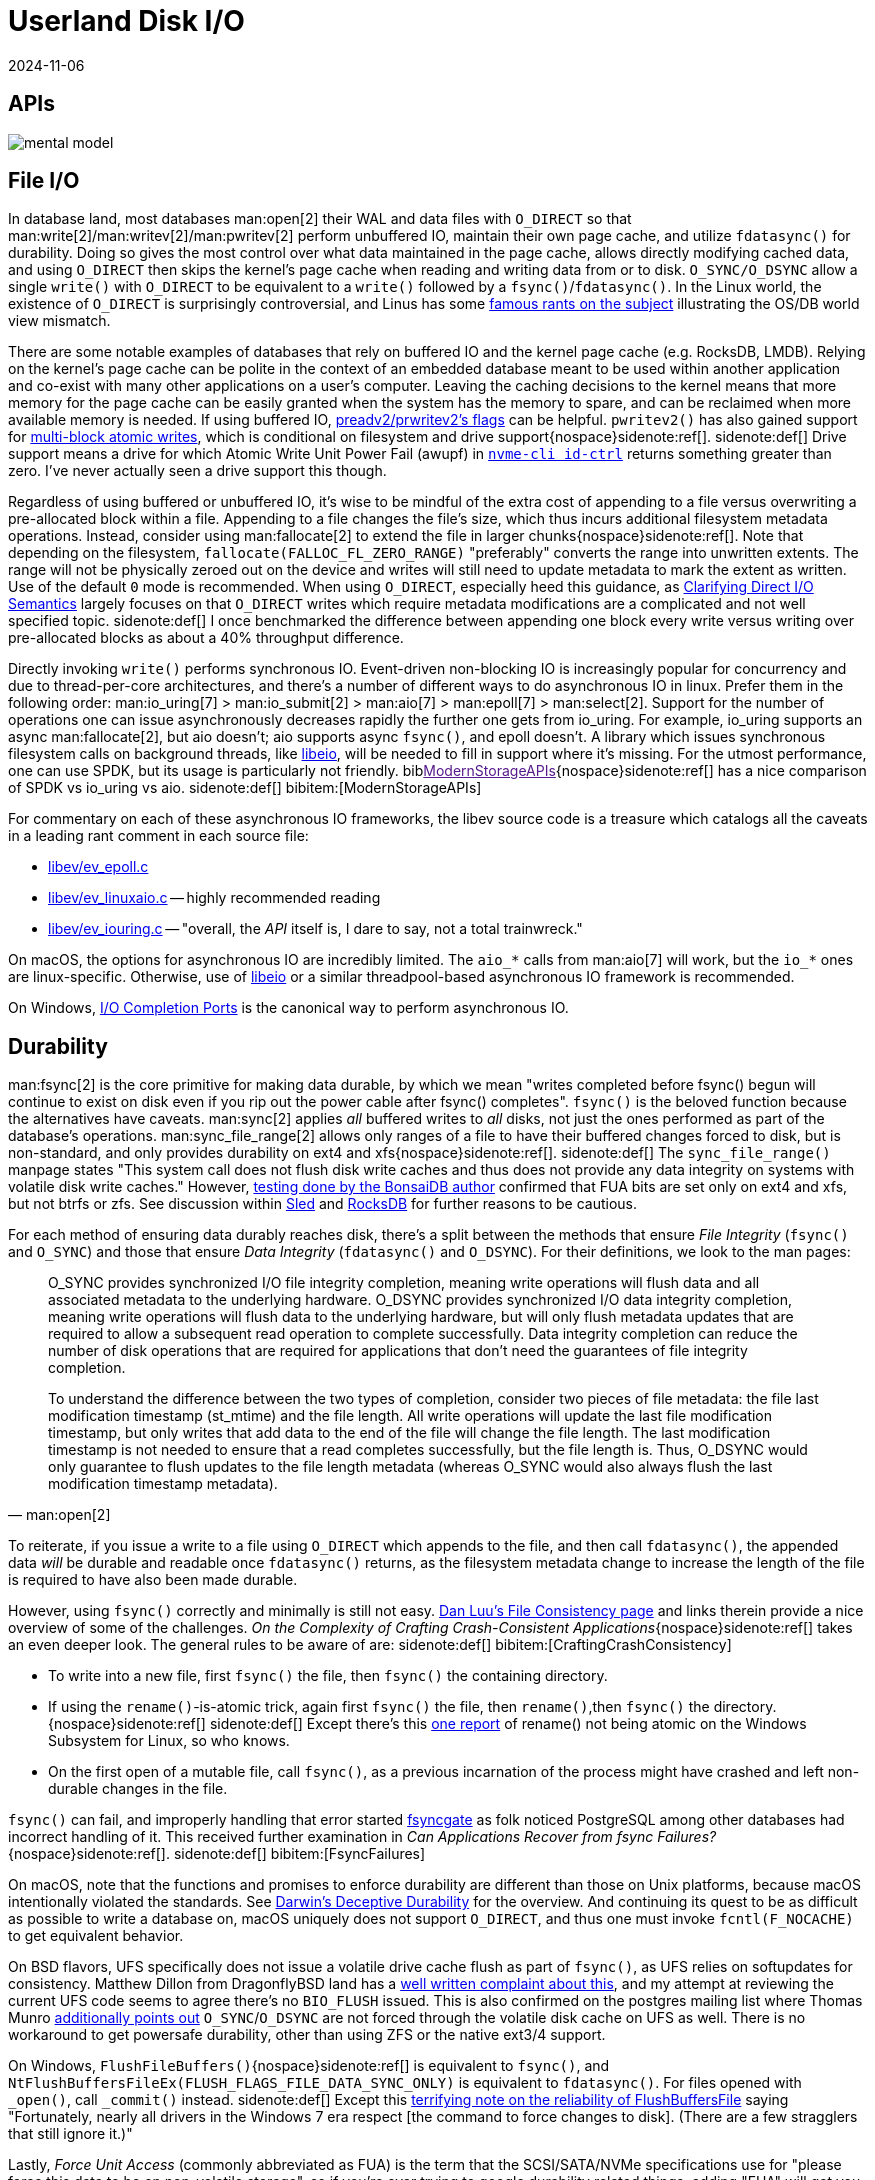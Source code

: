 = Userland Disk I/O
:revdate: 2024-11-06
:page-order: 3
:bibtex-file: disk-io.bib
:page-aside: With thanks to Thomas Munro for the Windows corrections, and Pratyush Mishra for the F_NOCACHE correction.
:page-hook-preamble: false
:page-hook: Filesystems, file IO, and durability.

////
TODO:
- clarify that it's not "most" databases use O_DIRECT, it's that the modern best practice is to use O_DIRECT
- Give pointers to other O_DIRECT usage and discussion
    * Postgres definitely predates O_DIRECT, and didn't even use threads out of portability concerns.  They've looked into adopting async IO and O_DIRECT, but retrofitting it into postgres is understandably hard.  https://www.postgresql.org/message-id/20210223100344.llw5an2aklengrmn@alap3.anarazel.de
    * InnoDB can be configured into using O_DIRECT, but again, age and portability requirements mean that it also supports other ways of writing. https://dev.mysql.com/doc/refman/8.4/en/innodb-parameters.html#sysvar_innodb_flush_method
    * Embedded databases are referenced directly in the post, but sqlite is always a mystery as it also maintains its own page cache anyway.
    * MongoDB's WiredTiger doesn't use O_DIRECT as they appear to not implement async IO, and instead double buffer all pages in memory (and also give incorrect windows guidance...) https://source.wiredtiger.com/develop/tune_system_buffer_cache.html

    And if you look around at other databases, there's either direct usage of it, or discussion of adopting it:
    * Cassandra: https://issues.apache.org/jira/browse/CASSANDRA-14466
    * RocksDB: https://github.com/facebook/rocksdb/wiki/Direct-IO

- Discuss lack of support for O_DIRECT:
    - Mention ZFS added O_DIRECT support in Sept 2024 https://www.phoronix.com/news/OpenZFS-Direct-IO
    - Docker for Mac https://github.com/docker/for-mac/issues/1619
////

[.display-none]
== APIs

[.text-center.white-bg]
--
image::mental-model.svg[]
--

== File I/O
:uri-preadv2-pwritev2: https://man.archlinux.org/man/pwritev2.2.en#preadv2()_and_pwritev2()
:uri-linus-on-odirect: https://yarchive.net/comp/linux/o_direct.html
:uri-lkml-block-atomic-writes: https://lore.kernel.org/all/20240620125359.2684798-1-john.g.garry@oracle.com/
:uri-libeio: http://software.schmorp.de/pkg/libeio.html
:uri-spdk: https://spdk.io/
:uri-gist-nvme-ctrl: https://gist.github.com/thisismiller/203a3c622c8779cf2f73b86e7d31a650#file-nvme-id-ctrl-h-L210-L211
:uri-iocp: https://learn.microsoft.com/en-us/windows/win32/fileio/i-o-completion-ports
:uri-clarifying-direct-io: https://lwn.net/Articles/348739/

In database land, most databases man:open[2] their WAL and data files with `O_DIRECT` so that man:write[2]/man:writev[2]/man:pwritev[2] perform unbuffered IO, maintain their own page cache, and utilize `fdatasync()` for durability.  Doing so gives the most control over what data maintained in the page cache, allows directly modifying cached data, and using `O_DIRECT` then skips the kernel's page cache when reading and writing data from or to disk.  `O_SYNC/O_DSYNC` allow a single `write()` with `O_DIRECT` to be equivalent to a `write()` followed by a `fsync()`/`fdatasync()`.  In the Linux world, the existence of `O_DIRECT` is surprisingly controversial, and Linus has some {uri-linus-on-odirect}[famous rants on the subject] illustrating the OS/DB world view mismatch.

There are some notable examples of databases that rely on buffered IO and the kernel page cache (e.g. RocksDB, LMDB).  Relying on the kernel's page cache can be polite in the context of an embedded database meant to be used within another application and co-exist with many other applications on a user's computer.  Leaving the caching decisions to the kernel means that more memory for the page cache can be easily granted when the system has the memory to spare, and can be reclaimed when more available memory is needed.
If using buffered IO, {uri-preadv2-pwritev2}[preadv2/prwritev2's flags] can be helpful.  `pwritev2()` has also gained support for {uri-lkml-block-atomic-writes}[multi-block atomic writes], which is conditional on filesystem and drive support{nospace}sidenote:ref[].
[.aside]#sidenote:def[] Drive support means a drive for which Atomic Write Unit Power Fail (awupf) in {uri-gist-nvme-ctrl}[`nvme-cli id-ctrl`] returns something greater than zero.  I've never actually seen a drive support this though.#

Regardless of using buffered or unbuffered IO, it's wise to be mindful of the extra cost of appending to a file versus overwriting a pre-allocated block within a file.  Appending to a file changes the file's size, which thus incurs additional filesystem metadata operations.  Instead, consider using man:fallocate[2] to extend the file in larger chunks{nospace}sidenote:ref[].  Note that depending on the filesystem, `fallocate(FALLOC_FL_ZERO_RANGE)` "preferably" converts the range into unwritten extents. The range will not be physically zeroed out on the device and writes will still need to update metadata to mark the extent as written.  Use of the default `0` mode is recommended.  When using `O_DIRECT`, especially heed this guidance, as {uri-clarifying-direct-io}[Clarifying Direct I/O Semantics] largely focuses on that `O_DIRECT` writes which require metadata modifications are a complicated and not well specified topic.
[.aside]#sidenote:def[] I once benchmarked the difference between appending one block every write versus writing over pre-allocated blocks as about a 40% throughput difference.#

Directly invoking `write()` performs synchronous IO.  Event-driven non-blocking IO is increasingly popular for concurrency and due to thread-per-core architectures, and there's a number of different ways to do asynchronous IO in linux.  Prefer them in the following order: man:io_uring[7] > man:io_submit[2] > man:aio[7] > man:epoll[7] > man:select[2].  Support for the number of operations one can issue asynchronously decreases rapidly the further one gets from io_uring.  For example, io_uring supports an async man:fallocate[2], but aio doesn't; aio supports async `fsync()`, and epoll doesn't.  A library which issues synchronous filesystem calls on background threads, like {uri-libeio}[libeio], will be needed to fill in support where it's missing.  For the utmost performance, one can use SPDK, but its usage is particularly not friendly.  biblink:[ModernStorageAPIs]{nospace}sidenote:ref[] has a nice comparison of SPDK vs io_uring vs aio.
[.aside]#sidenote:def[] bibitem:[ModernStorageAPIs]#

For commentary on each of these asynchronous IO frameworks, the libev source code is a treasure which catalogs all the caveats in a leading rant comment in each source file:

* http://cvs.schmorp.de/libev/ev_epoll.c?view=markup#l41[libev/ev_epoll.c]
* http://cvs.schmorp.de/libev/ev_linuxaio.c?view=markup#l41[libev/ev_linuxaio.c] -- highly recommended reading
* http://cvs.schmorp.de/libev/ev_iouring.c?view=markup#l41[libev/ev_iouring.c] -- "overall, the _API_ itself is, I dare to say, not a total trainwreck."

On macOS, the options for asynchronous IO are incredibly limited.  The `aio_*` calls from man:aio[7] will work, but the `io_*` ones are linux-specific.  Otherwise, use of {uri-libeio}[libeio] or a similar threadpool-based asynchronous IO framework is recommended.

On Windows, {uri-iocp}[I/O Completion Ports] is the canonical way to perform asynchronous IO.

== Durability
:uri-luu-file-consistency: https://danluu.com/file-consistency/
:uri-fsyncgate: https://danluu.com/fsyncgate/
:uri-bonsaidb-sync-file-range: https://bonsaidb.io/blog/durable-writes/
:uri-sled-sync-file-range: https://github.com/spacejam/sled/issues/1351
:uri-rocksdb-sync-file-range: https://github.com/facebook/rocksdb/blob/bed40e7266b55349ce9d2dce27aeb2055813a5fe/env/io_posix.cc#L160-L166
:uri-wsl-rename: https://toot.cat/@zkat/109973167110793372
:uri-flushfilebuffers-reliability: https://devblogs.microsoft.com/oldnewthing/20170510-00/?p=95505
:uri-bsd-ufs-fsync: https://lists.dragonflybsd.org/pipermail/kernel/2010-January/317935.html
:uri-bsd-ufs-osync: https://www.postgresql.org/message-id/CA%2BhUKG%2B0DWFSZTGmezxZttXTy0YYrX%3Doemxiw8Gzz3hSTU64Jw%40mail.gmail.com

man:fsync[2] is the core primitive for making data durable, by which we mean "writes completed before fsync() begun will continue to exist on disk even if you rip out the power cable after fsync() completes".  `fsync()` is the beloved function because the alternatives have caveats.  man:sync[2] applies _all_ buffered writes to _all_ disks, not just the ones performed as part of the database's operations.  man:sync_file_range[2] allows only ranges of a file to have their buffered changes forced to disk, but is non-standard, and only provides durability on ext4 and xfs{nospace}sidenote:ref[].
[.aside]#sidenote:def[] The `sync_file_range()` manpage states "This system call does not flush disk write caches and thus does not provide any data integrity on systems with volatile disk write caches."  However, {uri-bonsaidb-sync-file-range}[testing done by the BonsaiDB author] confirmed that FUA bits are set only on ext4 and xfs, but not btrfs or zfs.  See discussion within {uri-sled-sync-file-range}[Sled] and {uri-rocksdb-sync-file-range}[RocksDB] for further reasons to be cautious.#

For each method of ensuring data durably reaches disk, there's a split between the methods that ensure _File Integrity_ (`fsync()` and `O_SYNC`) and those that ensure _Data Integrity_ (`fdatasync()` and `O_DSYNC`).  For their definitions, we look to the man pages:

[quote,'man:open[2]']
____
O_SYNC provides synchronized I/O file integrity completion,
meaning write operations will flush data and all associated
metadata to the underlying hardware.  O_DSYNC provides
synchronized I/O data integrity completion, meaning write
operations will flush data to the underlying hardware, but will
only flush metadata updates that are required to allow a
subsequent read operation to complete successfully.  Data
integrity completion can reduce the number of disk operations
that are required for applications that don't need the guarantees
of file integrity completion.

To understand the difference between the two types of completion,
consider two pieces of file metadata: the file last modification
timestamp (st_mtime) and the file length.  All write operations
will update the last file modification timestamp, but only writes
that add data to the end of the file will change the file length.
The last modification timestamp is not needed to ensure that a
read completes successfully, but the file length is.  Thus,
O_DSYNC would only guarantee to flush updates to the file length
metadata (whereas O_SYNC would also always flush the last
modification timestamp metadata).
____

To reiterate, if you issue a write to a file using `O_DIRECT` which appends to the file, and then call `fdatasync()`, the appended data _will_ be durable and readable once `fdatasync()` returns, as the filesystem metadata change to increase the length of the file is required to have also been made durable.

However, using `fsync()` correctly and minimally is still not easy.
{uri-luu-file-consistency}[Dan Luu's File Consistency page] and links therein provide a nice overview of some of the challenges. _On the Complexity of Crafting Crash-Consistent Applications_{nospace}sidenote:ref[] takes an even deeper look. The general rules to be aware of are:
[.aside]#sidenote:def[] bibitem:[CraftingCrashConsistency]#

* To write into a new file, first `fsync()` the file, then `fsync()` the containing directory.
* If using the `rename()`-is-atomic trick, again first `fsync()` the file, then `rename()`,then `fsync()` the directory.{nospace}sidenote:ref[]
[.aside]#sidenote:def[] Except there's this {uri-wsl-rename}[one report] of rename() not being atomic on the Windows Subsystem for Linux, so who knows.#
* On the first open of a mutable file, call `fsync()`, as a previous incarnation of the process might have crashed and left non-durable changes in the file.

`fsync()` can fail, and improperly handling that error started {uri-fsyncgate}[fsyncgate] as folk noticed PostgreSQL among other databases had incorrect handling of it.  This received further examination in _Can Applications Recover from fsync Failures?_{nospace}sidenote:ref[].
[.aside]#sidenote:def[] bibitem:[FsyncFailures]#

On macOS, note that the functions and promises to enforce durability are different than those on Unix platforms, because macOS intentionally violated the standards.  See link:/blog/2022-darwins-deceptive-durability.html[Darwin's Deceptive Durability] for the overview.  And continuing its quest to be as difficult as possible to write a database on, macOS uniquely does not support `O_DIRECT`, and thus one must invoke `fcntl(F_NOCACHE)` to get equivalent behavior.

On BSD flavors, UFS specifically does not issue a volatile drive cache flush as part of `fsync()`, as UFS relies on softupdates for consistency.  Matthew Dillon from DragonflyBSD land has a {uri-bsd-ufs-fsync}[well written complaint about this], and my attempt at reviewing the current UFS code seems to agree there's no `BIO_FLUSH` issued.  This is also confirmed on the postgres mailing list where Thomas Munro {uri-bsd-ufs-osync}[additionally points out] `O_SYNC`/`O_DSYNC` are not forced through the volatile disk cache on UFS as well.  There is no workaround to get powersafe durability, other than using ZFS or the native ext3/4 support.

On Windows, `FlushFileBuffers()`{nospace}sidenote:ref[] is equivalent to `fsync()`, and `NtFlushBuffersFileEx(FLUSH_FLAGS_FILE_DATA_SYNC_ONLY)` is equivalent to `fdatasync()`.  For files opened with `_open()`, call `_commit()` instead.
[.aside]#sidenote:def[] Except this {uri-flushfilebuffers-reliability}[terrifying note on the reliability of FlushBuffersFile] saying "Fortunately, nearly all drivers in the Windows 7 era respect [the command to force changes to disk]. (There are a few stragglers that still ignore it.)"#

Lastly, _Force Unit Access_ (commonly abbreviated as FUA) is the term that the SCSI/SATA/NVMe specifications use for "please force this data to be on non-volatile storage", so if you're ever trying to google durability related things, adding "FUA" will get you better answers.

== Filesystems

:uri-phoronix-fs-bench: https://www.phoronix.com/review/linux-58-filesystems/
:uri-scylladb-qual-fs: https://www.scylladb.com/2016/02/09/qualifying-filesystems/
:uri-xnvme: https://xnvme.io/

Prefer XFS if you can.  It {uri-phoronix-fs-bench}[benchmarks overall well].
It handles a bunch of special cases well that are {uri-scylladb-qual-fs}[important for databases].

Filesystems maintain metadata about how blocks are associated with files, and
optimizing around this will lead to lower latency.  Ext4 and XFS both can
aggregate contiguous blocks in a file into a single _extent_, reducing the
metadata overhead.  This encourages appending to files in large chunks at a time
(or using fallocate to extend the file before performing a series of small
appends).  Maintaining large extents also potentially discourages excessive use
of some filesystem metadata calls, as e.g. fine-grained use of
`FALLOC_FL_PUNCH_HOLE` would be an easy way to continuously fragment extents.
Large files incur large metadata, and so it's often a good idea to incrementally
truncate down a large file before unlinking it, otherwise the entire metadata
traversal and deleting will be performed synchronously with the unlink.

How the storage device is attached to the system changes the number of parallel
operations it can possibly support.  (And the range is wide: SATA NCQ supports
32 concurrent requests, NVMe supports 65k.)  If you submit more than this,
there's implicit queuing that happens in the kernel and userspace only sees
increased latencies.  Theoretically man:ionice[1] and man:ioprio_set[2] offer
some control over how requests are prioritized in that queue, but I've never
really noticed ionice make a difference.

It's possible to open a raw block device and entirely bypass the filesystem.
Doing so requires that all reads and writes be 4k aligned and a multiple of 4k
in size. It also requires reimplementing everything that comes for free with a
filesystem: free block tracking, disk space usage reporting, snapshot-based
backup/restore, application logging, drive health testing.  Anecdotally, I've
heard that the advantage of all of this is an ~10% speedup, so not a tradeoff
that's often worth the cost.  But for easy experimentation and testing of direct
block storage access, a loopback device (man:losetup[8]) allows mounting a file
as a block device.  I'd highly recommend using {uri-xnvme}[xNVMe] if you're looking
to directly interact with NVMe block storage.

== Kernel Things

Be aware of https://wiki.ubuntu.com/Kernel/Reference/IOSchedulers[IO
schedulers].  The general advice is to prefer `mq-deadline` or `none` for SSDs
(SATA or NVME), as the drives are fast enough that excessive scheduling overhead
generally isn't worthwhile.

If using buffered io, https://docs.kernel.org/admin-guide/sysctl/vm.html#dirty-ratio[vm.dirty_ratio] controls when Linux will start writing modified pages to disk.

You can periodically scrape `/proc/diskstats` to self-report on disk metrics.

== See Also

* https://www.evanjones.ca/durability-filesystem.html[Durability: Linux File APIs]
* https://www.scylladb.com/2017/10/05/io-access-methods-scylla/[Different I/O Access Methods for Linux, What We Chose for ScyllaDB, and Why]
* https://www.scylladb.com/2024/11/25/database-internals-working-with-io/[Database Internals: Working with IO]
* https://arxiv.org/abs/2411.16254[Asynchronous I/O -- With Great Power Comes Great Responsibility]